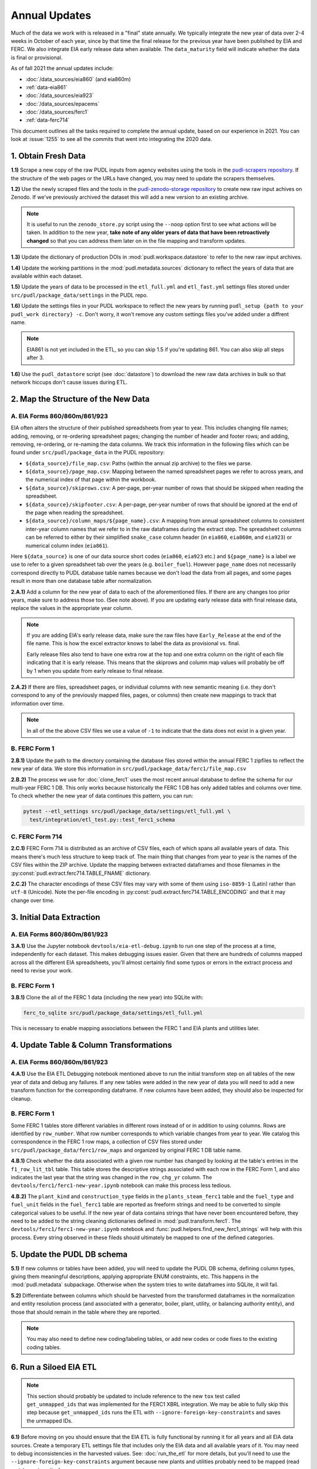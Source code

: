 ===============================================================================
Annual Updates
===============================================================================
Much of the data we work with is released in a "final" state annually. We typically
integrate the new year of data over 2-4 weeks in October of each year, since by that
time the final release for the previous year have been published by EIA and FERC. We
also integrate EIA early release data when available. The ``data_maturity`` field will
indicate whether the data is final or provisional.

As of fall 2021 the annual updates include:

* :doc:`/data_sources/eia860` (and eia860m)
* :ref:`data-eia861`
* :doc:`/data_sources/eia923`
* :doc:`/data_sources/epacems`
* :doc:`/data_sources/ferc1`
* :ref:`data-ferc714`

This document outlines all the tasks required to complete the annual update, based on
our experience in 2021. You can look at :issue:`1255` to see all the commits that went
into integrating the 2020 data.

1. Obtain Fresh Data
--------------------
**1.1)** Scrape a new copy of the raw PUDL inputs from agency websites using the tools
in the
`pudl-scrapers repository <https://github.com/catalyst-cooperative/pudl-scrapers>`__.
If the structure of the web pages or the URLs have changed, you may need to update the
scrapers themselves.

**1.2)** Use the newly scraped files and the tools in the `pudl-zenodo-storage
repository <https://github.com/catalyst-cooperative/pudl-zenodo-storage>`__ to create
new raw input achives on Zenodo. If we've previously archived the dataset this will add
a new version to an existing archive.

.. note::
    It is useful to run the ``zenodo_store.py`` script using the ``--noop`` option first
    to see what actions will be taken. In addition to the new year, **take note of any
    older years of data that have been retroactively changed** so that you can address
    them later on in the file mapping and transform updates.

**1.3)** Update the dictionary of production DOIs in :mod:`pudl.workspace.datastore` to
refer to the new raw input archives.

**1.4)** Update the working partitions in the :mod:`pudl.metadata.sources` dictionary to
reflect the years of data that are available within each dataset.

**1.5)** Update the years of data to be processed in the ``etl_full.yml`` and
``etl_fast.yml`` settings files stored under ``src/pudl/package_data/settings`` in the
PUDL repo.

**1.6)** Update the settings files in your PUDL workspace to reflect the new
years by running ``pudl_setup {path to your pudl_work directory} -c``. Don't worry, it
won't remove any custom settings files you've added under a diffrent name.

.. note::

    EIA861 is not yet included in the ETL, so you can skip 1.5 if you're updating 861.
    You can also skip all steps after 3.

**1.6)** Use the ``pudl_datastore`` script (see :doc:`datastore`) to download the new
raw data archives in bulk so that network hiccups don't cause issues during ETL.

2. Map the Structure of the New Data
------------------------------------

A. EIA Forms 860/860m/861/923
^^^^^^^^^^^^^^^^^^^^^^^^^^^^^
EIA often alters the structure of their published spreadsheets from year to year. This
includes changing file names; adding, removing, or re-ordering spreadsheet pages;
changing the number of header and footer rows; and adding, removing, re-ordering, or
re-naming the data columns. We track this information in the following files which can
be found under ``src/pudl/package_data`` in the PUDL repository:

* ``${data_source}/file_map.csv``: Paths (within the annual zip archive) to the files we
  parse.
* ``${data_source}/page_map.csv``: Mapping between the named spreadsheet pages we refer
  to across years, and the numerical index of that page within the workbook.
* ``${data_source}/skiprows.csv``: A per-page, per-year number of rows that should be
  skipped when reading the spreadsheet.
* ``${data_source}/skipfooter.csv``: A per-page, per-year number of rows that should be
  ignored at the end of the page when reading the spreadsheet.
* ``${data_source}/column_maps/${page_name}.csv``: A mapping from annual spreadsheet
  columns to consistent inter-year column names that we refer to in the raw dataframes
  during the extract step. The spreadsheet columns can be referred to either by their
  simplified ``snake_case`` column header (in ``eia860``, ``eia860m``, and ``eia923``)
  or numerical column index (``eia861``).

Here ``${data_source}`` is one of our data source short codes (``eia860``, ``eia923``
etc.) and ``${page_name}`` is a label we use to refer to a given spreadsheet tab over
the years (e.g. ``boiler_fuel``). However ``page_name`` does not necessarily correspond
directly to PUDL database table names because we don't load the data from all pages, and
some pages result in more than one database table after normalization.

**2.A.1)** Add a column for the new year of data to each of the aforementioned files. If
there are any changes too prior years, make sure to address those too. (See note above).
If you are updating early release data with final release data, replace the values in
the appropriate year column.

.. note::

   If you are adding EIA's early release data, make sure the raw files have
   ``Early_Release`` at the end of the file name. This is how the excel extractor knows
   to label the data as provisional vs. final.

   Early release files also tend to have one extra row at the top and one extra column
   on the right of each file indicating that it is early release. This means that the
   skiprows and column map values will probably be off by 1 when you update from early
   release to final release.

**2.A.2)** If there are files, spreadsheet pages, or individual columns with new
semantic meaning (i.e. they don't correspond to any of the previously mapped files,
pages, or columns) then create new mappings to track that information over time.

.. note::

    In all of the the above CSV files we use a value of ``-1`` to indicate that the data
    does not exist in a given year.

B. FERC Form 1
^^^^^^^^^^^^^^
**2.B.1)** Update the path to the directory containing the database files stored within
the annual FERC 1 zipfiles to reflect the new year of data. We store this information in
``src/pudl/package_data/ferc1/file_map.csv``

**2.B.2)** The process we use for :doc:`clone_ferc1` uses the most recent annual
database to define the schema for our multi-year FERC 1 DB. This only works because
historically the FERC 1 DB has only added tables and columns over time. To check whether
the new year of data continues this pattern, you can run:

.. code-block:: bash

  pytest --etl_settings src/pudl/package_data/settings/etl_full.yml \
    test/integration/etl_test.py::test_ferc1_schema

C. FERC Form 714
^^^^^^^^^^^^^^^^
**2.C.1)** FERC Form 714 is distributed as an archive of CSV files, each of which spans
all available years of data. This means there's much less structure to keep track of.
The main thing that changes from year to year is the names of the CSV files within the
ZIP archive. Update the mapping between extracted dataframes and those filenames in the
:py:const:`pudl.extract.ferc714.TABLE_FNAME` dictionary.

**2.C.2)** The character encodings of these CSV files may vary with some of them using
``iso-8859-1`` (Latin) rather than ``utf-8`` (Unicode). Note the per-file encoding
in :py:const:`pudl.extract.ferc714.TABLE_ENCODING` and that it may change over time.

3. Initial Data Extraction
--------------------------

A. EIA Forms 860/860m/861/923
^^^^^^^^^^^^^^^^^^^^^^^^^^^^^
**3.A.1)** Use the Jupyter notebook ``devtools/eia-etl-debug.ipynb`` to run one step of
the process at a time, independently for each dataset. This makes debugging issues
easier. Given that there are hundreds of columns mapped across all the different EIA
spreadsheets, you'll almost certainly find some typos or errors in the extract process
and need to revise your work.

B. FERC Form 1
^^^^^^^^^^^^^^
**3.B.1)** Clone the all of the FERC 1 data (including the new year) into SQLite with:

.. code-block:: bash

    ferc_to_sqlite src/pudl/package_data/settings/etl_full.yml

This is necessary to enable mapping associations between the FERC 1 and EIA plants and
utilities later.

4. Update Table & Column Transformations
----------------------------------------

A. EIA Forms 860/860m/861/923
^^^^^^^^^^^^^^^^^^^^^^^^^^^^^
**4.A.1)** Use the EIA ETL Debugging notebook mentioned above to run the initial
transform step on all tables of the new year of data and debug any failures. If any new
tables were added in the new year of data you will need to add a new transform function
for the corresponding dataframe. If new columns have been added, they should also be
inspected for cleanup.

B. FERC Form 1
^^^^^^^^^^^^^^
Some FERC 1 tables store different variables in different rows instead of or in addition
to using columns. Rows are identified by ``row_number``. What row number corresponds to
which variable changes from year to year.  We catalog this correspondence in the FERC 1
row maps, a collection of CSV files stored under
``src/pudl/package_data/ferc1/row_maps`` and organized by original FERC 1 DB table name.

**4.B.1)** Check whether the data associated with a given row number has changed
by looking at the table's entries in the ``f1_row_lit_tbl`` table. This table stores the
descriptive strings associated with each row in the FERC Form 1, and also indicates the
last year that the string was changed in the ``row_chg_yr`` column. The
``devtools/ferc1/ferc1-new-year.ipynb`` notebook can make this process less tedious.

**4.B.2)** The ``plant_kind`` and ``construction_type`` fields in the
``plants_steam_ferc1`` table and the ``fuel_type`` and ``fuel_unit`` fields in the
``fuel_ferc1`` table are reported as freeform strings and need to be converted to simple
categorical values to be useful. If the new year of data contains strings that have
never been encountered before, they need to be added to the string cleaning dictionaries
defined in :mod:`pudl.transform.ferc1`. The ``devtools/ferc1/ferc1-new-year.ipynb``
notebook and :func:`pudl.helpers.find_new_ferc1_strings` will help with this process.
Every string observed in these fileds should ultimately be mapped to one of the defined
categories.

5. Update the PUDL DB schema
----------------------------
**5.1)** If new columns or tables have been added, you will need to update the
PUDL DB schema, defining column types, giving them meaningful descriptions, applying
appropriate ENUM constraints, etc. This happens in the :mod:`pudl.metadata` subpackage.
Otherwise when the system tries to write dataframes into SQLite, it will fail.

**5.2)** Differentiate between columns which should be harvested from the transformed
dataframes in the normalization and entity resolution process (and associated with a
generator, boiler, plant, utility, or balancing authority entity), and those that should
remain in the table where they are reported.

.. note::

    You may also need to define new coding/labeling tables, or add new codes or code
    fixes to the existing coding tables.

6. Run a Siloed EIA ETL
-----------------------
.. note::

    This section should probably be updated to include reference to the new ``tox`` test
    called ``get_unmapped_ids`` that was implemented for the FERC1 XBRL integration. We
    may be able to fully skip this step because ``get_unmapped_ids`` runs the ETL with
    ``--ignore-foreign-key-constraints`` and saves the unmapped IDs.

**6.1)** Before moving on you should ensure that the EIA ETL is fully functional by
running it for all years and all EIA data sources. Create a temporary ETL settings file
that includes only the EIA data and all available years of it. You may need to debug
inconsistencies in the harvested values. See: :doc:`run_the_etl` for more details, but
you'll need to use the ``--ignore-foreign-key-constraints`` argument because new plants
and utilities probably need to be mapped (read on into next section).

7. Integration Between Datasets
-------------------------------

A. FERC 1 & EIA Plants & Utilities
^^^^^^^^^^^^^^^^^^^^^^^^^^^^^^^^^^
**7.A.1)** Once you have a PUDL DB containing **ALL OF AND ONLY THE EIA DATA**
(including the new year of data), and a cloned FERC 1 DB containing all years of
available data, you should link the plant & utility entities that are reported in the
two datasets. Refer to the :doc:`pudl_id_mapping` page for further instructions.

.. note::

    **All** FERC 1 respondent IDs and plant names and **all** EIA plant and utility IDs
    should end up in the mapping spreadsheet with PUDL plant and utility IDs, but only a
    small subset of them will end up being linked together with a shared ID. Only EIA
    plants with a capacity of more than 5 MW and EIA utilities that actually report data
    in the EIA 923 data tables are considered for linkage to their FERC Form 1
    counterparts. All FERC 1 plants and utilities should be linked to their EIA
    counterparts (there are far fewer of them).

B. Missing EIA Plant Locations from CEMS
^^^^^^^^^^^^^^^^^^^^^^^^^^^^^^^^^^^^^^^^
**7.B.1)** If there are any plants that appear in the EPA CEMS dataset that do not
appear in the ``plants_entity_eia`` table or that are missing latitute and longitude
values, the missing information should be compiled and added to
``src/pudl/package_data/epacems/additional_epacems_plants.csv`` to enable accurate
adjustment of the EPA CEMS timestamps to UTC. This information can usually be obtained
with the ``plant_id_eia`` and the
`EPA's FACT API <https://www.epa.gov/airmarkets/field-audit-checklist-tool-fact-api>`__.
In some cases you may need to resort to Google Maps. If no coordinates can be found
then at least the plant's state should be included so that an approximate timezone can
be inferred.

8. Run the ETL
--------------
Once the FERC 1 and EIA utilities and plants have been associated with each other, you
can try and run the ETL with all datasets included. See: :doc:`run_the_etl`.

**8.1)** First run the ETL for just the new year of data, using the ``etl_fast.yml``
settings file.

**8.2)** Once the fast ETL works, run the full ETL using the ``etl_full.yml`` settings
to populate complete FERC 1 & PUDL DBs and EPA CEMS Parquet files.

9. Update the Output Routines and Run Full Tests
------------------------------------------------
**9.1)** With a full PUDL DB, update the denormalized table outputs and derived
analytical routines to accommodate the new data if necessary. These are generally
called from within the :class:`pudl.output.pudltabl.PudlTabl` class.

* Are there new columns that should incorporated into the output tables?
* Are there new tables that need to have an output function defined for them?

**9.2)** To ensure that you (more) fully exercise all of the possible output functions,
run the entire CI test suite against your live databases with:

.. code-block:: bash

    tox -e full -- --live-dbs

10. Run and Update Data Validations
-----------------------------------
**10.1)** When the CI tests are passing against all years of data, sanity check the data
in the database and the derived outputs by running

.. code-block:: bash

    tox -e validate

We expect at least some of the validation tests to fail initially because we haven't
updated the number of records we expect to see in each table.

**10.2)** You may also need to update the expected distribution of fuel prices if they
were particularly high or low in the new year of data. Other values like expected heat
content per unit of fuel should be relatively stable. If the required adjustments are
large, or there are other types of validations failing, they should be investigated.

**10.3)** Update the expected number of rows in the minmax_row validation tests. Pay
attention to how far off of previous expectations the new tables are. E.g. if there
are already 20 years of data, and you're integrating 1 new year of data, probably the
number of rows in the tables should be increasing by around 5% (since 1/20 = 0.05).

11. Run Additional Standalone Analyses
--------------------------------------
**11.1)** Run any important analyses that haven't been integrated into the CI
tests on the new year of data for sanity checking. For example the
:mod:`pudl.analysis.state_demand` script or generating the EIA Plant Parts List for
integration with FERC 1 data.

12. Update the Documentation
----------------------------
**12.1)** Once the new year of data is integrated, update the documentation
to reflect the new state of affairs. This will include updating at least:

* the top-level :doc:`README </index>`
* the :doc:`/release_notes`
* any updated :doc:`data sources </data_sources/index>`
